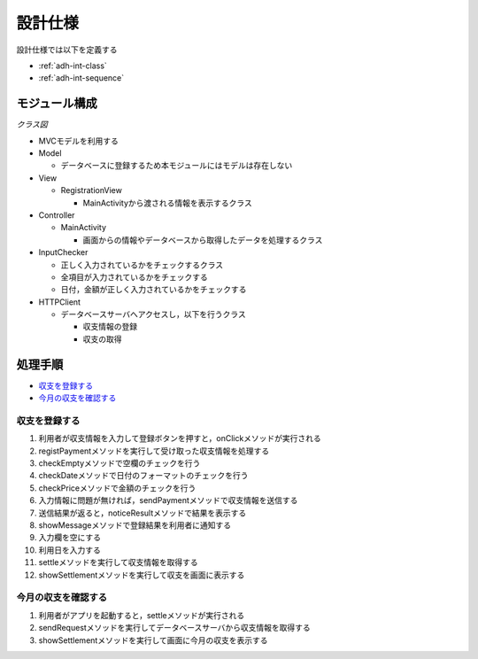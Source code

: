 設計仕様
========

設計仕様では以下を定義する

- :ref:`adh-int-class`
- :ref:`adh-int-sequence`

.. _adh-int-class:

モジュール構成
--------------

*クラス図*


.. uml::

   class MainActivity {
     + {static} INPUT_SIZE : int = 5
     - {static} LOADER_ID : int = 0
     + registPayment(inputs : String[]) : void
     + noticeError(errorMessage : String, ids : ArrayList) : void
     + settle() : void
   }

   class RegistrationView {
     - {static} LABELS : String[] = {"日付", "内容", "カテゴリ", "金額"}
     - fields : EditText[]
     - errorCheckers : TextView[]
     - radioGroup : RadioGroup
     - OK : Button
     - cancel : Button
     - settleView : TextView
     - context : Context
     + RegistrationView(context : Context, attributeSet : AttributeSet)
     + setToday() : void
     + showMessage(message : String) : void
     + showWrongInput(ids : ArrayList) : void
     + showSettlement(settlement : String) : void
     + resetField() : void
     + onClick(v : View) : void
   }

   class InputChecker {
     - datePattern : Pattern
     - pricePattern : Pattern
     + InputChecker()
     + checkEmpty(inputs : String[]) : ArrayList
     + checkDate(date : String) : boolean
     + checkPrice(price : String) : boolean
   }

   class HTTPClient {
     - {static} host : String
     - port : String
     - con : HttpUrlConnection
     - param : JSONObject
     - response : HashMap
     + HTTPClient(context : Context, inputs : String[])
     + HTTPClient(context : Context)
     + sendRequest() : HashMap
   }

   MainActivity "1" --> "1" RegistrationView
   MainActivity "1" --> "1" InputChecker
   MainActivity "1" --> "1" HTTPClient


- MVCモデルを利用する

- Model

  - データベースに登録するため本モジュールにはモデルは存在しない

- View

  - RegistrationView

    - MainActivityから渡される情報を表示するクラス

- Controller

  - MainActivity

    - 画面からの情報やデータベースから取得したデータを処理するクラス

- InputChecker

  - 正しく入力されているかをチェックするクラス
  - 全項目が入力されているかをチェックする
  - 日付，金額が正しく入力されているかをチェックする

- HTTPClient

  - データベースサーバへアクセスし，以下を行うクラス

    - 収支情報の登録
    - 収支の取得

.. _adh-int-sequence:

処理手順
--------

- `収支を登録する <http://localhost/adhafera_docs/design_spec.html#id4>`__
- `今月の収支を確認する <http://localhost/adhafera_docs/design_spec.html#id5>`__

収支を登録する
^^^^^^^^^^^^^^

.. uml::

   autonumber

   actor 利用者
   利用者 -> RegistrationView : onClick
   RegistrationView -> MainActivity : registPayment
   MainActivity -> InputChecker : checkEmpty

   autonumber stop
   InputChecker --> MainActivity

   alt 空欄がある
     MainActivity -> RegistrationView : showMessage
     RegistrationView --> MainActivity
     MainActivity -> RegistrationView : showWrongInput
     RegistrationView --> 利用者
   end

   autonumber resume
   MainActivity -> InputChecker : checkDate

   autonumber stop
   InputChecker --> MainActivity

   alt 空欄がある
     MainActivity -> RegistrationView : showMessage
     RegistrationView --> MainActivity
     MainActivity -> RegistrationView : showWrongInput
     RegistrationView --> 利用者
   end

   autonumber resume
   MainActivity -> InputChecker : checkPrice

   autonumber stop
   InputChecker --> MainActivity

   alt 空欄がある
     MainActivity -> RegistrationView : showMessage
     RegistrationView --> MainActivity
     MainActivity -> RegistrationView : showWrongInput
     RegistrationView --> 利用者
   end

   autonumber resume
   MainActivity -> HTTPClient : sendRequest

   autonumber stop
   HTTPClient --> MainActivity

   autonumber resume
   MainActivity -> RegistrationView : showMessage

   autonumber stop
   RegistrationView --> MainActivity

   autonumber resume
   MainActivity -> RegistrationView : resetField

   autonumber stop
   RegistrationView --> MainActivity

   autonumber resume
   MainActivity -> RegistrationView : setToday

   autonumber stop
   RegistrationView --> MainActivity

   autonumber resume
   MainActivity -> MainActivity : settle
   MainActivity -> HTTPClient : sendRequest

   autonumber stop
   HTTPClient --> MainActivity

   autonumber resume
   MainActivity -> RegistrationView : showSettlement

   autonumber stop
   RegistrationView --> 利用者

1. 利用者が収支情報を入力して登録ボタンを押すと，onClickメソッドが実行される
2. registPaymentメソッドを実行して受け取った収支情報を処理する
3. checkEmptyメソッドで空欄のチェックを行う
4. checkDateメソッドで日付のフォーマットのチェックを行う
5. checkPriceメソッドで金額のチェックを行う
6. 入力情報に問題が無ければ，sendPaymentメソッドで収支情報を送信する
7. 送信結果が返ると，noticeResultメソッドで結果を表示する
8. showMessageメソッドで登録結果を利用者に通知する
9. 入力欄を空にする
10. 利用日を入力する
11. settleメソッドを実行して収支情報を取得する
12. showSettlementメソッドを実行して収支を画面に表示する

今月の収支を確認する
^^^^^^^^^^^^^^^^^^^^

.. uml::

   autonumber
   actor 利用者
   利用者 -> MainActivity : onCreate
   MainActivity -> MainActivity : settle
   MainActivity -> HTTPClient : sendRequest
   autonumber stop
   HTTPClient --> MainActivity
   autonumber resume
   MainActivity -> RegistrationView : showSettlement
   autonumber stop
   RegistrationView --> 利用者

1. 利用者がアプリを起動すると，settleメソッドが実行される
2. sendRequestメソッドを実行してデータベースサーバから収支情報を取得する
3. showSettlementメソッドを実行して画面に今月の収支を表示する
